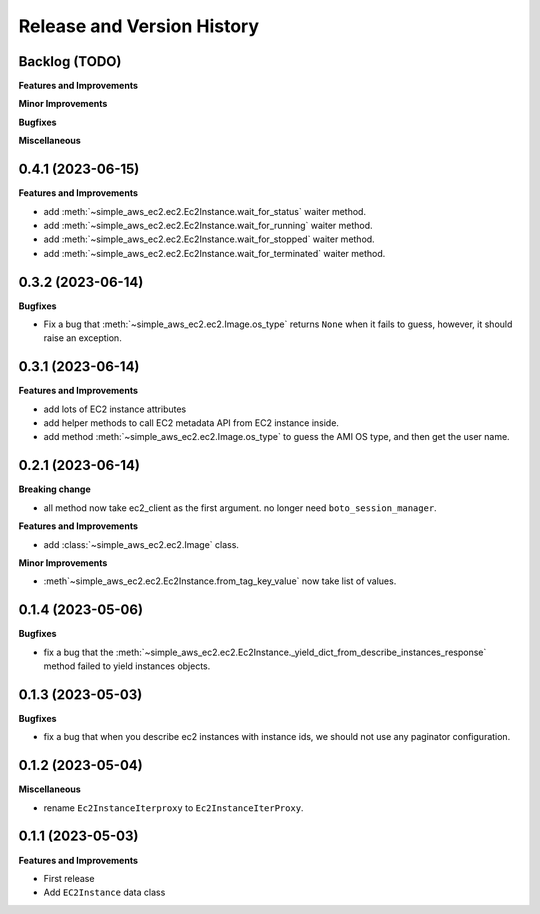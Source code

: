 .. _release_history:

Release and Version History
==============================================================================


Backlog (TODO)
~~~~~~~~~~~~~~~~~~~~~~~~~~~~~~~~~~~~~~~~~~~~~~~~~~~~~~~~~~~~~~~~~~~~~~~~~~~~~~
**Features and Improvements**

**Minor Improvements**

**Bugfixes**

**Miscellaneous**


0.4.1 (2023-06-15)
~~~~~~~~~~~~~~~~~~~~~~~~~~~~~~~~~~~~~~~~~~~~~~~~~~~~~~~~~~~~~~~~~~~~~~~~~~~~~~
**Features and Improvements**

- add :meth:`~simple_aws_ec2.ec2.Ec2Instance.wait_for_status` waiter method.
- add :meth:`~simple_aws_ec2.ec2.Ec2Instance.wait_for_running` waiter method.
- add :meth:`~simple_aws_ec2.ec2.Ec2Instance.wait_for_stopped` waiter method.
- add :meth:`~simple_aws_ec2.ec2.Ec2Instance.wait_for_terminated` waiter method.


0.3.2 (2023-06-14)
~~~~~~~~~~~~~~~~~~~~~~~~~~~~~~~~~~~~~~~~~~~~~~~~~~~~~~~~~~~~~~~~~~~~~~~~~~~~~~
**Bugfixes**

- Fix a bug that :meth:`~simple_aws_ec2.ec2.Image.os_type` returns ``None`` when it fails to guess, however, it should raise an exception.


0.3.1 (2023-06-14)
~~~~~~~~~~~~~~~~~~~~~~~~~~~~~~~~~~~~~~~~~~~~~~~~~~~~~~~~~~~~~~~~~~~~~~~~~~~~~~
**Features and Improvements**

- add lots of EC2 instance attributes
- add helper methods to call EC2 metadata API from EC2 instance inside.
- add method :meth:`~simple_aws_ec2.ec2.Image.os_type` to guess the AMI OS type, and then get the user name.


0.2.1 (2023-06-14)
~~~~~~~~~~~~~~~~~~~~~~~~~~~~~~~~~~~~~~~~~~~~~~~~~~~~~~~~~~~~~~~~~~~~~~~~~~~~~~
**Breaking change**

- all method now take ec2_client as the first argument. no longer need ``boto_session_manager``.

**Features and Improvements**

- add :class:`~simple_aws_ec2.ec2.Image` class.

**Minor Improvements**

- :meth`~simple_aws_ec2.ec2.Ec2Instance.from_tag_key_value` now take list of values.


0.1.4 (2023-05-06)
~~~~~~~~~~~~~~~~~~~~~~~~~~~~~~~~~~~~~~~~~~~~~~~~~~~~~~~~~~~~~~~~~~~~~~~~~~~~~~
**Bugfixes**

- fix a bug that the :meth:`~simple_aws_ec2.ec2.Ec2Instance._yield_dict_from_describe_instances_response` method failed to yield instances objects.


0.1.3 (2023-05-03)
~~~~~~~~~~~~~~~~~~~~~~~~~~~~~~~~~~~~~~~~~~~~~~~~~~~~~~~~~~~~~~~~~~~~~~~~~~~~~~
**Bugfixes**

- fix a bug that when you describe ec2 instances with instance ids, we should not use any paginator configuration.


0.1.2 (2023-05-04)
~~~~~~~~~~~~~~~~~~~~~~~~~~~~~~~~~~~~~~~~~~~~~~~~~~~~~~~~~~~~~~~~~~~~~~~~~~~~~~
**Miscellaneous**

- rename ``Ec2InstanceIterproxy`` to ``Ec2InstanceIterProxy``.


0.1.1 (2023-05-03)
~~~~~~~~~~~~~~~~~~~~~~~~~~~~~~~~~~~~~~~~~~~~~~~~~~~~~~~~~~~~~~~~~~~~~~~~~~~~~~
**Features and Improvements**

- First release
- Add ``EC2Instance`` data class
